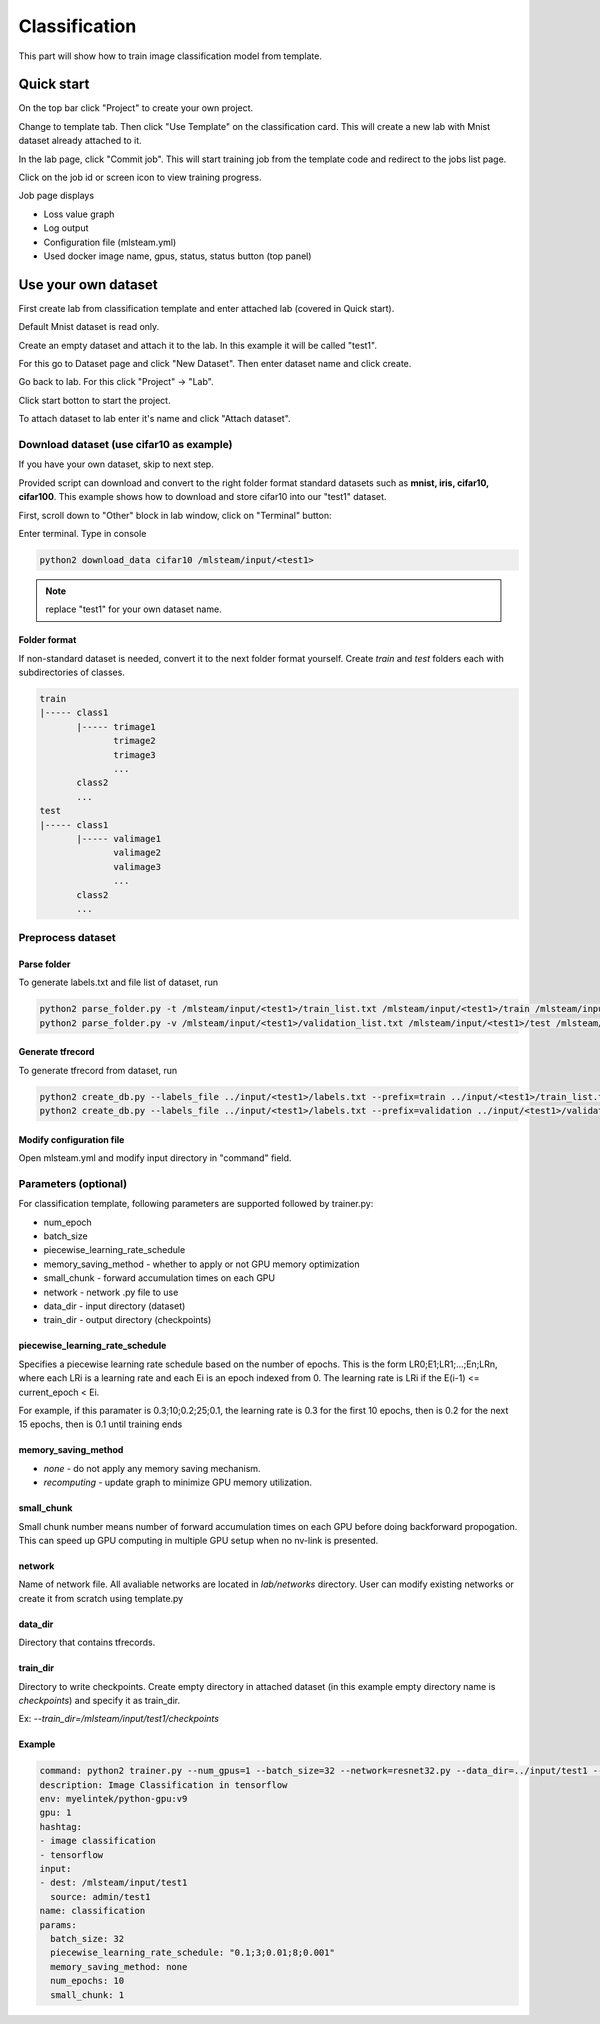.. _classification:

Classification
==============

This part will show how to train image classification model from template.

Quick start
-----------

On the top bar click "Project" to create your own project.

.. image:: ../_static/project/create_project.png

Change to template tab. Then click "Use Template" on the classification card. This will create a new lab with Mnist dataset already attached to it.

.. image:: ../_static/template/create_template1.png

In the lab page, click "Commit job". This will start training job from the template code and redirect to the jobs list page.

.. image:: ../_static/template/run_template.png

Click on the job id or screen icon to view training progress.

.. image:: ../_static/template/view_job1.png

Job page displays 

* Loss value graph
* Log output
* Configuration file (mlsteam.yml)
* Used docker image name, gpus, status, status button (top panel)

.. image:: ../_static/template/view_job2.png


Use your own dataset
--------------------

First create lab from classification template and enter attached lab (covered in Quick start).

Default Mnist dataset is read only.

Create an empty dataset and attach it to the lab. In this example it will be called "test1".

For this go to Dataset page and click "New Dataset". Then enter dataset name and click create.

.. image:: ../_static/template/template_empty_dataset1.png

.. image:: ../_static/template/template_empty_dataset2.png

Go back to lab. For this click "Project" -> "Lab".

.. image:: ../_static/template/template_empty_dataset3.png

.. image:: ../_static/template/template_empty_dataset4.png

Click start botton to start the project.

.. image:: ../_static/template/template_empty_dataset5.png

To attach dataset to lab enter it's name and click "Attach dataset".

.. image:: ../_static/lab/attach_dataset.png

Download dataset (use cifar10 as example)
+++++++++++++++++++++++++++++++++++++++++++++++++++

If you have your own dataset, skip to next step.

Provided script can download and convert to the right folder format standard datasets such as **mnist, iris, cifar10, cifar100**.
This example shows how to download and store cifar10 into our "test1" dataset.

First, scroll down to "Other" block in lab window, click on "Terminal" button:

.. image:: ../_static/template/enter_terminal.png

Enter terminal. Type in console

.. code-block:: console

    python2 download_data cifar10 /mlsteam/input/<test1>

.. note::
    replace "test1" for your own dataset name.


Folder format
^^^^^^^^^^^^^

If non-standard dataset is needed, convert it to the next folder format yourself.
Create *train* and *test* folders each with subdirectories of classes. 

.. code-block:: console

    train
    |----- class1
           |----- trimage1
                  trimage2
                  trimage3
                  ...
           class2
           ...
    test
    |----- class1
           |----- valimage1
                  valimage2
                  valimage3
                  ...
           class2
           ...

Preprocess dataset
++++++++++++++++++

Parse folder
^^^^^^^^^^^^
To generate labels.txt and file list of dataset, run

.. code-block:: console

  python2 parse_folder.py -t /mlsteam/input/<test1>/train_list.txt /mlsteam/input/<test1>/train /mlsteam/input/<test1>/labels.txt
  python2 parse_folder.py -v /mlsteam/input/<test1>/validation_list.txt /mlsteam/input/<test1>/test /mlsteam/input/<test1>/labels.txt

Generate tfrecord
^^^^^^^^^^^^^^^^^

To generate tfrecord from dataset, run

.. code-block:: console

  python2 create_db.py --labels_file ../input/<test1>/labels.txt --prefix=train ../input/<test1>/train_list.txt ../input/<test1>/
  python2 create_db.py --labels_file ../input/<test1>/labels.txt --prefix=validation ../input/<test1>/validation_list.txt ../input/<test1>/

Modify configuration file
^^^^^^^^^^^^^^^^^^^^^^^^^

Open mlsteam.yml and modify input directory in "command" field.

.. image:: ../_static/template/own_dataset_config.png

Parameters (optional)
+++++++++++++++++++++

For classification template, following parameters are supported followed by trainer.py:

* num_epoch 
* batch_size
* piecewise_learning_rate_schedule 
* memory_saving_method - whether to apply or not GPU memory optimization
* small_chunk - forward accumulation times on each GPU
* network - network .py file to use
* data_dir - input directory (dataset)
* train_dir - output directory (checkpoints)

piecewise_learning_rate_schedule
^^^^^^^^^^^^^^^^^^^^^^^^^^^^^^^^

Specifies a piecewise learning rate schedule based on the number of epochs. This is the form LR0;E1;LR1;...;En;LRn, 
where each LRi is a learning rate and each Ei is an epoch indexed from 0. The learning rate is LRi if the 
E(i-1) <= current_epoch < Ei.

For example, if this paramater is 0.3;10;0.2;25;0.1, the learning rate is 0.3 
for the first 10 epochs, then is 0.2 for the next 15 epochs, then is 0.1 until training ends

memory_saving_method
^^^^^^^^^^^^^^^^^^^^

* *none* - do not apply any memory saving mechanism.
* *recomputing* - update graph to minimize GPU memory utilization.

small_chunk
^^^^^^^^^^^

Small chunk number means number of forward accumulation times on each GPU before doing backforward propogation. This can speed up GPU computing in multiple GPU setup when no nv-link is presented.

network
^^^^^^^

Name of network file. All avaliable networks are located in `lab/networks` directory.
User can modify existing networks or create it from scratch using template.py

data_dir
^^^^^^^^

Directory that contains tfrecords.

train_dir
^^^^^^^^^

Directory to write checkpoints. Create empty directory in attached dataset (in this example empty directory name is `checkpoints`) and specify it as  train_dir.

Ex: `--train_dir=/mlsteam/input/test1/checkpoints`

Example
^^^^^^^

.. code-block:: console

  command: python2 trainer.py --num_gpus=1 --batch_size=32 --network=resnet32.py --data_dir=../input/test1 --train_dir=/mlsteam/input/test1/checkpoints
  description: Image Classification in tensorflow
  env: myelintek/python-gpu:v9
  gpu: 1
  hashtag:
  - image classification
  - tensorflow
  input:
  - dest: /mlsteam/input/test1
    source: admin/test1
  name: classification
  params:
    batch_size: 32
    piecewise_learning_rate_schedule: "0.1;3;0.01;8;0.001" 
    memory_saving_method: none
    num_epochs: 10
    small_chunk: 1